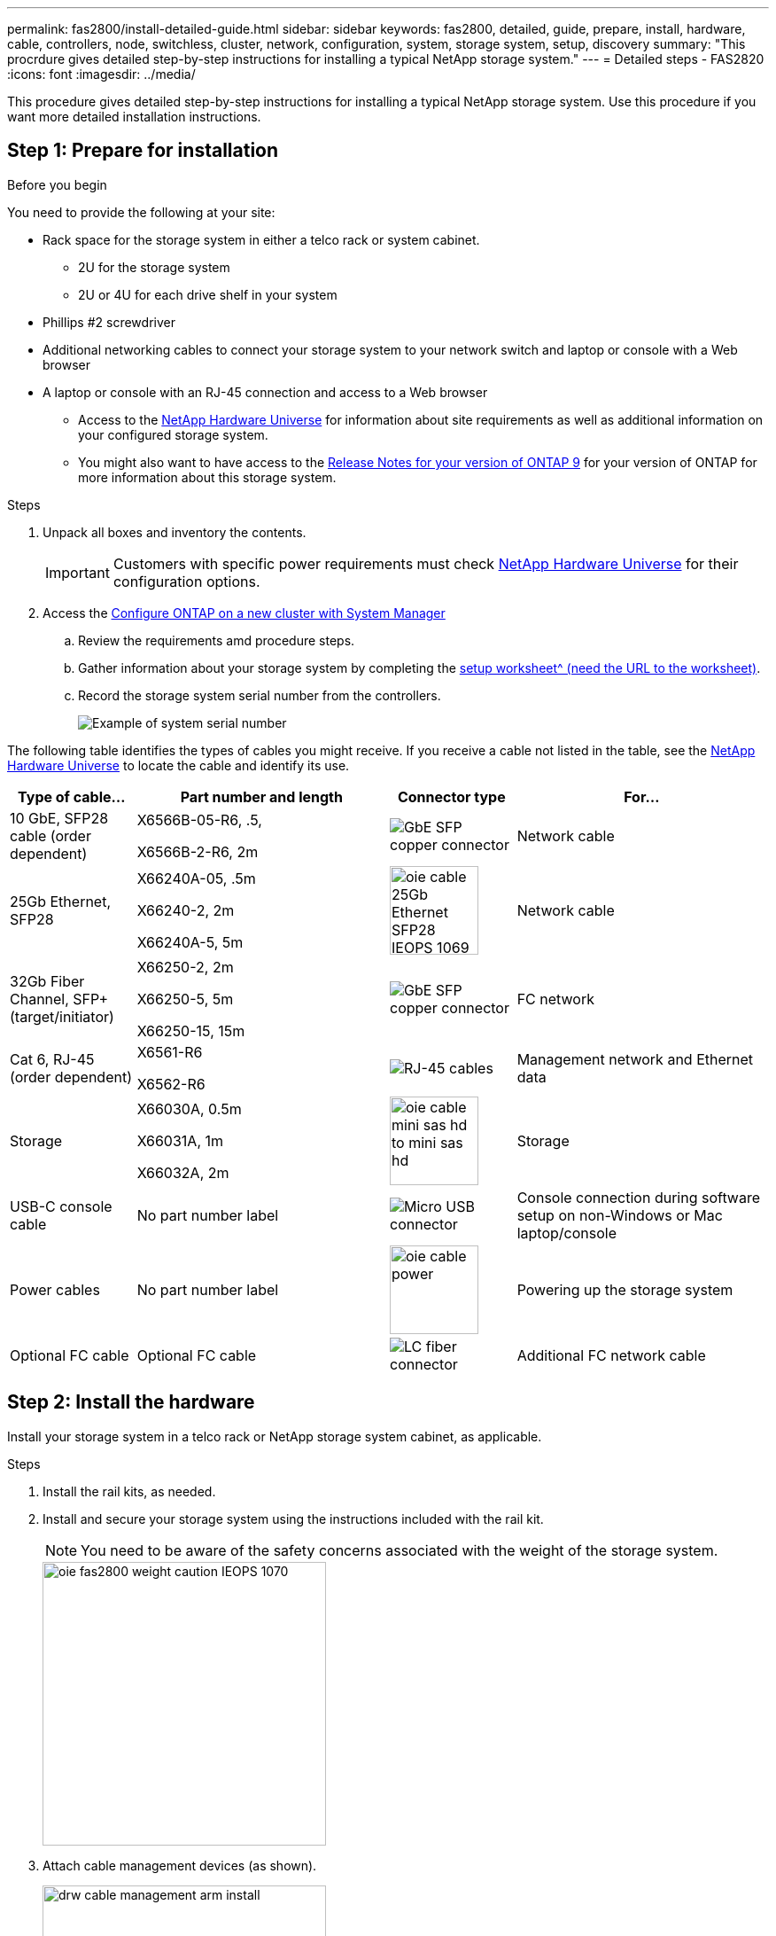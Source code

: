 ---
permalink: fas2800/install-detailed-guide.html
sidebar: sidebar
keywords: fas2800, detailed, guide, prepare, install, hardware, cable, controllers, node, switchless, cluster, network, configuration, system, storage system, setup, discovery
summary: "This procrdure gives detailed step-by-step instructions for installing a typical NetApp storage system."
---
= Detailed steps - FAS2820
:icons: font
:imagesdir: ../media/

[.lead]
This procedure gives detailed step-by-step instructions for installing a typical NetApp storage system. Use this procedure if you want more detailed installation instructions.

== Step 1: Prepare for installation

.Before you begin

You need to provide the following at your site:

* Rack space for the storage system in either a telco rack or system cabinet.
** 2U for the storage system
** 2U or 4U for each drive shelf in your system
* Phillips #2 screwdriver
* Additional networking cables to connect your storage system to your network switch and laptop or console with a Web browser
* A laptop or console with an RJ-45 connection and access to a Web browser
** Access to the https://hwu.netapp.com[NetApp Hardware Universe] for information about site requirements as well as additional information on your configured storage system. 
**  You might also want to have access to the http://mysupport.netapp.com/documentation/productlibrary/index.html?productID=62286[Release Notes for your version of ONTAP 9] for your version of ONTAP for more information about this storage system.

.Steps
. Unpack all boxes and inventory the contents.
+
IMPORTANT: Customers with specific power requirements must check https://hwu.netapp.com[NetApp Hardware Universe] for their configuration options.
+
. Access the https://docs.netapp.com/us-en/ontap/task_configure_ontap.html#assign-a-node-management-ip-address[Configure ONTAP on a new cluster with System Manager^]
.. Review the requirements amd procedure steps.
.. Gather information about your storage system by completing the https://docs.netapp.com/us-en/ontap/task_configure_ontap.html[setup worksheet^ (need the URL to the worksheet)].
.. Record the storage system serial number from the controllers.
+
image::../media/drw_ssn_label.svg[Example of system serial number]

The following table identifies the types of cables you might receive. If you receive a cable not listed in the table, see the https://hwu.netapp.com[NetApp Hardware Universe] to locate the cable and identify its use.


[options="header" cols="1,2,1,2"]
|===
| Type of cable...| Part number and length| Connector type| For...
a|
10 GbE, SFP28 cable (order dependent)
a|
X6566B-05-R6, .5,

X6566B-2-R6, 2m

a|
image::../media/oie_cable_sfp_gbe_copper.png[GbE SFP copper connector]
a|
Network cable
a|
25Gb Ethernet, SFP28
a|
X66240A-05, .5m

X66240-2, 2m

X66240A-5, 5m

a|
image::../media/oie_cable_25Gb_Ethernet_SFP28_IEOPS-1069.svg[width=100px]
a|
Network cable
a|
32Gb Fiber Channel,
SFP+ (target/initiator)
a|
X66250-2, 2m

X66250-5, 5m

X66250-15, 15m
a|
image::../media/oie_cable_sfp_gbe_copper.png[GbE SFP copper connector]
a|
FC network
a|
Cat 6, RJ-45 (order dependent)
a|
X6561-R6

X6562-R6
a|
image::../media/oie_cable_rj45.png[RJ-45 cables]
a|
Management network and Ethernet data
a|
Storage 
a|
X66030A, 0.5m

X66031A, 1m

X66032A, 2m
a|
image::../media/oie_cable_mini_sas_hd_to_mini_sas_hd.svg[width=100px]
a|
Storage
a|
USB-C console cable
a|
No part number label
a|
image::../media/oie_cable_micro_usb.png[Micro USB connector]
a|
Console connection during software setup on non-Windows or Mac laptop/console
a|
Power cables
a|
No part number label
a|
image::../media/oie_cable_power.png[width=100px]
a|
Powering up the storage system
a|
Optional FC cable
a|
Optional FC cable
a|
image::../media/oie_cable_fiber_lc_connector.png[LC fiber connector]
a|
Additional FC network cable

|===

== Step 2: Install the hardware

Install your storage system in a telco rack or NetApp storage system cabinet, as applicable.

.Steps
. Install the rail kits, as needed.
. Install and secure your storage system using the instructions included with the rail kit.
+
NOTE: You need to be aware of the safety concerns associated with the weight of the storage system.
+
image::../media/oie_fas2800_weight_caution_IEOPS-1070.svg[width=320px]

. Attach cable management devices (as shown).
+
image::../media/drw_cable_management_arm_install.svg[width=320px]

. Place the bezel on the front of the storage system.

== Step 3: Cable controllers to your network

Cable the controllers to your network as either a two-node switchless cluster or a switched cluster.

The following table identifies the cable type with the call out number and cable color in the illustrations for both two-node switchless cluster and switched cluster.

[options="header" cols="20%,80%"]
|===
| Cabling|Connection type
a|
image::../media/icon_square_1_green.png[Callout number 3]]
a|
Cluster interconnect
a|
image::../media/icon_square_2_purple.png[Callout number 2]
a|
Management network switch
a|
image::../media/icon_square_3_orange.png[Callout number 3]
a|
Host network switches

|===



.Before you begin

* Contact your network administrator for information about connecting the storage system to the switches.
* Check the illustration arrow for the proper cable connector pull-tab orientation.
** As you insert the connector, you should feel it click into place; if you do not feel it click, remove it, turn the cable head over and try again.
** If connecting to an optical switch, insert the SFP into the controller port before cabling to the port.

image::../media/oie_cable_pull_tab_down.png[Pull tab direction]


[role="tabbed-block"]
====

.Option 1: Cable a two-node switchless cluster
--

Cable your network connections and your cluster interconnect ports for a two-node switchless cluster.

.About this task

Use the animation or the step-by step instructions to complete the cabling between the controllers and to the switches.

video::90577508-fa79-46cf-b18a-afe8016325af[panopto, title= Animation - Cabling a two-node switchless cluster cabling]

.Steps

. Cable the cluster interconnect ports e0a to e0a and e0b to e0b with the cluster interconnect cable: 
+
image::../media/oie_cable_25Gb_Ethernet_SFP28_IEOPS-1069.svg[width=100pxx]
*Cluster interconnect cables*
+
image::../media/drw_2800_tnsc_cluster_cabling_IEOPS-892.svg[width=500px]
. Cable the e0M ports to the management network switches with the RJ45 cables:
+
image::../media/oie_cable_rj45.png[RJ-45 cables]
*RJ45 cables*
+
image::../media/drw_2800_management_connection_IEOPS-1077.svg[width=500px]
+
. Cable the mezzanine card ports to your host network. 
+
image::../media/drw_2800_network_cabling_IEOPS-894.svg[width=500px]

.. If you have a 4-port Ethernet data network, cable ports e1a through e1d to your Ethernet data network. 
** 4-ports, 10/25Gb Ethernet, SFP28 
+
image::../media/oie_cable_sfp_gbe_copper.png[GbE SFP copper connector] 
+
image::../media/oie_cable_25Gb_Ethernet_SFP28_IEOPS-1069.svg[width=100px]
+

** 4-ports, 10GBASE-T, RJ45 
+
image::../media/oie_cable_rj45.png[RJ-45 cables]
+

.. If you have a 4-port Fiber Channel data network, cable ports 1a through 1d for your FC network.
** 4-ports, 32Gb Fiber Channel, SFP+ (target only) 
+
image::../media/oie_cable_sfp_gbe_copper.png[GbE SFP copper connector]
+
** 4-ports, 32Gb Fiber Channel, SFP+ (initiator/target) 
+
image::../media/oie_cable_sfp_gbe_copper.png[GbE SFP copper connector]
+
.. If you have a 2+2 card (2 ports with Ethernet connections and 2 ports with Fiber Channel connections), cable ports e1a and e1b to your FC data network and ports e1c and e1d to your Ethernet data network.
+
** 2-ports, 10/25Gb Ethernet (SFP28) + 2-ports 32Gb FC (SFP+) 
+
image::../media/oie_cable_sfp_gbe_copper.png[GbE SFP copper connector]
+
image::../media/oie_cable_sfp_gbe_copper.png[GbE SFP copper connector]

IMPORTANT: DO NOT plug in the power cords. 

--
.Option 2: Cable a switched cluster
--

Cable your network connections and your cluster interconnect ports for a switched cluster.

.About this task

Use the animation or the step-by step instructions to complete the cabling between the controllers and to the switches.

video::6553a3db-57dd-4247-b34a-afe8016315d4[panopto, title="Animation - Switched cluster cabling"]

.Steps

. Cable the cluster interconnect ports e0a to e0a and e0b to e0b with the cluster interconnect cable: 
+
image::../media/oie_cable_25Gb_Ethernet_SFP28_IEOPS-1069.svg[width=100pxx]
+
image::../media/drw_2800_switched_cluster_cabling_IEOPS-893.svg[width=500px]
. Cable the e0M ports to the management network switches with the RJ45 cables:
+
image::../media/oie_cable_rj45.png[RJ-45 cables]
+
image::../media/drw_2800_management_connection_IEOPS-1077.svg[width=500px]
+
. Cable the mezzanine card ports to your host network. 
+
image::../media/drw_2800_network_cabling_IEOPS-894.svg[width=500px]

.. If you have a 4-port Ethernet data network, cable ports e1a through e1d to your Ethernet data network. 
** 4-ports, 10/25Gb Ethernet, SFP28 
+
image::../media/oie_cable_sfp_gbe_copper.png[GbE SFP copper connector] 
+
image::../media/oie_cable_25Gb_Ethernet_SFP28_IEOPS-1069.svg[width=100px]
+

** 4-ports, 10GBASE-T, RJ45 
+
image::../media/oie_cable_rj45.png[RJ-45 cables]
+

.. If you have a 4-port Fiber Channel data network, cable ports 1a through 1d for your FC network.
** 4-ports, 32Gb Fiber Channel, SFP+ (target only) 
+
image::../media/oie_cable_sfp_gbe_copper.png[GbE SFP copper connector]
+
** 4-ports, 32Gb Fiber Channel, SFP+ (initiator/target) 
+
image::../media/oie_cable_sfp_gbe_copper.png[GbE SFP copper connector]
+
.. If you have a 2+2 card (2 ports with Ethernet connections and 2 ports with Fiber Channel connections), cable ports e1a and e1b to your FC data network and ports e1c and e1d to your Ethernet data network.
+
** 2-ports, 10/25Gb Ethernet (SFP28) + 2-ports 32Gb FC (SFP+) 
+
image::../media/oie_cable_sfp_gbe_copper.png[GbE SFP copper connector]
+
image::../media/oie_cable_sfp_gbe_copper.png[GbE SFP copper connector]

IMPORTANT: DO NOT plug in the power cords. 

--

====

== Step 4: Cable controllers to drive shelves

Cable your controllers to external storage.

The following table identifies the cable type with the call out number and cable color in the illustrations for cabling your drive shelves to your storage system.

NOTE: The example uses DS224C. Cabling is similar with other supported drive shelves. See link:../sas3/install-new-system.html[Install and cable shelves for a new system installation - shelves with IOM12/IOM12B modules] for more information.


[options="header" cols="20%,80%"]
|===
| Cabling|Connection type
a|
image::../media/icon_square_1_yellow.png[Callout icon 1]
a|
Shelf-to-shelf cabling
a|
image::../media/icon_square_2_blue.png[Callout icon 2]
a|
Controller A to the drive shelves
a|
image::../media/icon_square_3_tourquoise.png[Callout icon 3]
a|
Controller B to the drive shelves

|===


Be sure to check the illustration arrow for the proper cable connector pull-tab orientation.

image::../media/oie_cable_pull_tab_down.png[Pull tab direction]

.About this task

Use the animation or the step-by step instructions to complete the cabling between the controllers and to the drive shelves.

IMPORTANT: Do not use port 0b2 on a FAS2820. This SAS port is not used by ONTAP and is always disabled. See link:../sas3/install-new-system.html[Install a shelf in a new storage system^] for more information.

video::b2a7549d-8141-47dc-9e20-afe8016f4386[panopto, title="Animation - Drive shelf cabling"]

.Steps

. Cable the shelf-to-shelf ports.
.. Port 1 on IOM A to port 3 on the IOM A on the shelf directly below.
.. Port 1 on IOM B to port 3 on the IOM B on the shelf directly below.
+
image::../media/oie_cable_mini_sas_hd_to_mini_sas_hd.svg[width=85px]     
*mini-SAS HD to mini-SAS HD cables*
+
image::../media/drw_2800_shelf-to-shelf_cabling_IEOPS-895.svg[width=500px]
+
. Cable controller A to the drive shelves.
.. Controller A port 0a to IOM B port 1 on first drive shelf in the stack.
 .. Controller A port 0b1 to IOM A port 3 on the last drive shelf in the stack.
+
image::../media/oie_cable_mini_sas_hd_to_mini_sas_hd.svg[width=85px]     
*mini-SAS HD to mini-SAS HD cables*
+
image::../media/dwr-2800_controller1-to shelves_IEOPS-896.svg[width=500px]     
+
. Connect controller B to the drive shelves.
.. Controller B port 0a to IOM A port 1 on first drive shelf in the stack.
.. Controller B port 0b1 to IOM B port 3 on the last drive shelf in the stack.
+ 
image::../media/oie_cable_mini_sas_hd_to_mini_sas_hd.svg[width=85px]     
*mini-SAS HD to mini-SAS HD cables*
+
image::../media/dwr-2800_controller2-to shelves_IEOPS-897.svg[width=500px]


== Step 5: Complete storage system setup and configuration

Complete your storage system setup and configuration using either Option 1: if network  discovery enabled or Option 2: if network discovery is not enabled. 

[role="tabbed-block"]
====

.Option 1: If network discovery is enabled
--

If network discovery enabled on your laptop, complete storage system setup and configuration using automatic cluster discovery.

.Steps
. Use the following animation to turn on shelf power and set shelf IDs.
+
video::c600f366-4d30-481a-89d9-ab1b0066589b[panopto, title="Animation - Set drive shelf IDs"]

. Power on the controllers 
.. Plug the power cords into the controller power supplies, and then connect them to power sources on different circuits.
.. Turn on the power switches to both nodes.
+
NOTE: Initial booting may take up to eight minutes.
+

image::../media/dwr_2800_turn_on_power_IEOPS-898.svg[width=500px]

. Make sure that your laptop has network discovery enabled.
+
See your laptop's online help for more information.

. Connect your laptop to the Management switch.

.  Use  the graphic or steps to discover the storage system node to configure::
+
image::../media/drw_autodiscovery_controler_select.svg[width=500px]

 .. Open File Explorer.
.. Click *Network* in the left pane and right-click and select *refresh*.
..  Double-click either ONTAP icon and accept any certificates displayed on your screen.
+
NOTE: XXXXX is the storage system serial number for the target node.
+
System Manager opens.

. Use System Manager guided setup to configure your storage system using the data you collected in <<Step 1: Prepare for installation>>.
. Create an account or log into your account.
.. Click https://mysupport.netapp.com[mysupport.netapp.com]
.. Click _Create Account_ if you need to create an account or log into your account.
. Download and install https://mysupport.netapp.com/site/tools[Active IQ Config advisor]
.. Verify the health of your storage system by running Active IQ Config Advisor.
. Register your system at https://mysupport.netapp.com/site/systems/register.
. After you have completed the initial configuration, go to the https://www.netapp.com/support-and-training/documentation/[NetApp ONTAP Resources] page for information about configuring additional features in ONTAP.

--
.Option 2: If network discovery is not enabled
--

If network discovery is not enabled on your laptop, manually complete the configuration and setup.

.Steps
. Cable and configure your laptop or console:
 .. Set the console port on the laptop or console to 115,200 baud with N-8-1.
+
NOTE: See your laptop or console's online help for how to configure the console port.

 .. Connect the console cable to the laptop or console, and connect the console port on the controller using the console cable that came with your storage system, and then cConnect the laptop or console to the switch on the management subnet.
+
image::../media/drw_2800_laptop_to_switch_to_controller_IEOPS-1084.svg[width=600px]

 .. Assign a TCP/IP address to the laptop or console, using one that is on the management subnet.
. Use the following animation to set one or more drive shelf IDs:
+
video::c600f366-4d30-481a-89d9-ab1b0066589b[panopto, title="Animation - Set drive shelf IDs"]

. Plug the power cords into the controller power supplies, and then connect them to power sources on different circuits.
. Turn on the power switches to both nodes.
+
image::../media/dwr_2800_turn_on_power_IEOPS-898.svg[width=500px]
+
NOTE: Initial booting may take up to eight minutes.

. Assign an initial node management IP address to one of the nodes.
+

[options="header" cols="20%,80%"]
|===
| If the management network has DHCP...| Then...
a|
Configured
a|
Record the IP address assigned to the new controllers.
a|
Not configured
a|

 .. Open a console session using PuTTY, a terminal server, or the equivalent for your environment.
+
NOTE: Check your laptop or console's online help if you do not know how to configure PuTTY.

 .. Enter the management IP address when prompted by the script.

|===

. Using System Manager on your laptop or console, configure your cluster:
 .. Point your browser to the node management IP address.
+
NOTE: The format for the address is +https://x.x.x.x.+

 .. Configure the storage system using the data you collected in <<Step 1: Prepare for installation>>..
. Create an account or log into your account.
.. Click https://mysupport.netapp.com[mysupport.netapp.com]
.. Click _Create Account_ if you need to create an account or log into your account.
. Download and install https://mysupport.netapp.com/site/tools[Active IQ Config advisor]
.. Verify the health of your storage system by running Active IQ Config Advisor.
. Register your system at https://mysupport.netapp.com/site/systems/register.
. After you have completed the initial configuration, go to the https://www.netapp.com/support-and-training/documentation/[NetApp ONTAP Resources] page for information about configuring additional features in ONTAP.

--

====